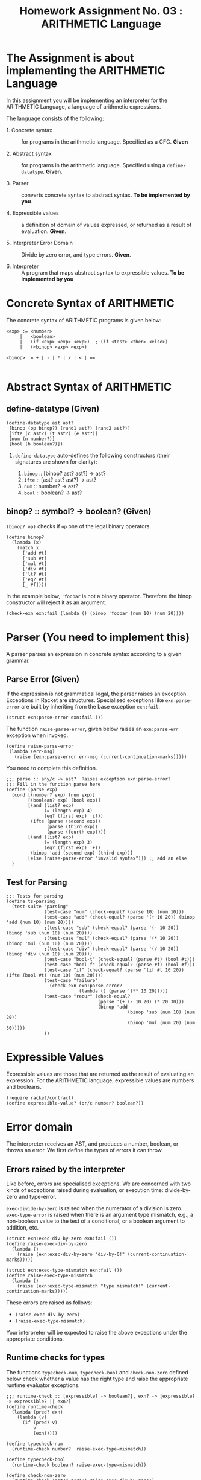# ;; -*- mode: org; fill-column: 64; -*-
#+title: Homework Assignment No. 03 : ARITHMETIC Language

* The Assignment is about implementing the ARITHMETIC Language

In this assignment you will be implementing an interpreter
for the ARITHMETIC Language, a language of arithmetic
expressions. 

The language consists of the following:

 - 1. Concrete syntax ::  for programs in the arithmetic
      language.  Specified as a  CFG.  *Given*

 - 2. Abstract syntax ::  for programs in the arithmetic
      language.  Specified using a =define-datatype=.
      *Given*.

 - 3. Parser :: converts concrete syntax to abstract
                syntax.  *To be implemented by you*.

 - 4. Expressible values :: a definition of domain of values
      expressed, or returned as a result of evaluation.
      *Given*.

 - 5. Interpreter Error Domain :: Divide by zero error, and type
      errors.  *Given*.

 - 6. Interpreter :: A program that maps abstract syntax to
                     expressible values.  *To be implemented
                     by you*


* Concrete Syntax of ARITHMETIC

  The concrete syntax of ARITHMETIC programs is given below:

#+BEGIN_EXAMPLE
  <exp> := <number>
       |   <boolean>
       |   (if <exp> <exp> <exp>)  ; (if <test> <then> <else>)
       |   (<binop> <exp> <exp>)
	
  <binop> := + | - | * | / | < | ==

#+END_EXAMPLE


* Abstract Syntax of ARITHMETIC


** define-datatype (Given)
#+NAME: define-ast
#+BEGIN_SRC racket
(define-datatype ast ast?
 [binop (op binop?) (rand1 ast?) (rand2 ast?)]
 [ifte (c ast?) (t ast?) (e ast?)]
 [num (n number?)]
 [bool (b boolean?)])
#+END_SRC

 1. =define-datatype= auto-defines the following constructors
    (their signatures are shown for clarity):

    1. =binop= :: [binop? ast? ast?] -> ast?
    2. =ifte=  :: [ast? ast? ast?]   -> ast?
    3. =num=   :: number? -> ast?
    4. =bool=  :: boolean? -> ast?

** binop? :: symbol? -> boolean? (Given)
  =(binop? op)= checks if =op= one of the legal binary
  operators. 

#+NAME: binop
#+BEGIN_SRC racket
  (define binop?
    (lambda (x)
      (match x
        ['add #t]
        ['sub #t]
        ['mul #t]
        ['div #t]
        ['lt? #t]
        ['eq? #t]
        [_ #f])))
#+END_SRC

In the example below, ='foobar= is not a binary operator.
Therefore the binop constructor will reject it as an
argument.
#+BEGIN_SRC racket 
(check-exn exn:fail (lambda () (binop 'foobar (num 10) (num 20))))
#+END_SRC


* Parser (You need to implement this)

A parser parses an expression in concrete syntax according
to a given grammar.  

** Parse Error (Given)
If the expression is not grammatical legal, the parser raises an
exception.  Exceptions in Racket are structures.  Specialised
exceptions like =exn:parse-error= are built by inheriting from
the base exception =exn:fail=. 
#+NAME: exn
#+BEGIN_SRC racket
(struct exn:parse-error exn:fail ())
#+END_SRC

The function =raise-parse-error=, given below raises an
=exn:parse-err= exception when invoked.

#+NAME: parser
#+BEGIN_SRC racket
(define raise-parse-error 
 (lambda (err-msg)
   (raise (exn:parse-error err-msg (current-continuation-marks)))))
#+END_SRC

You need to complete this definition.

#+NAME: parse
#+BEGIN_SRC racket
;;; parse :: any/c -> ast?  Raises exception exn:parse-error?
;;; Fill in the function parse here
(define (parse exp)
  (cond [(number? exp) (num exp)]
        [(boolean? exp) (bool exp)]
        [(and (list? exp)
              (= (length exp) 4)
              (eq? (first exp) 'if))
         (ifte (parse (second exp))
               (parse (third exp))
               (parse (fourth exp)))]
        [(and (list? exp)
              (= (length exp) 3)
              (eq? (first exp) '+))
         (binop 'add (second exp) (third exp))]
        [else (raise-parse-error "invalid syntax")]) ;; add an else
  )
#+END_SRC


** Test for Parsing
#+NAME: parsing-test
#+BEGIN_SRC racket
;;; Tests for parsing
(define ts-parsing
  (test-suite "parsing"
              (test-case "num" (check-equal? (parse 10) (num 10)))
              (test-case "add" (check-equal? (parse '(+ 10 20)) (binop 'add (num 10) (num 20))))
              ;(test-case "sub" (check-equal? (parse '(- 10 20)) (binop 'sub (num 10) (num 20))))
              ;(test-case "mul" (check-equal? (parse '(* 10 20)) (binop 'mul (num 10) (num 20))))
              ;(test-case "div" (check-equal? (parse '(/ 10 20)) (binop 'div (num 10) (num 20))))
              (test-case "bool-t" (check-equal? (parse #t) (bool #t)))
              (test-case "bool-f" (check-equal? (parse #f) (bool #f)))
              (test-case "if" (check-equal? (parse '(if #t 10 20)) (ifte (bool #t) (num 10) (num 20))))
              (test-case "failure"
                (check-exn exn:parse-error?
                           (lambda () (parse '(** 10 20)))))
              (test-case "recur" (check-equal?
                                  (parse '(+ (- 10 20) (* 20 30)))
                                  (binop 'add
                                             (binop 'sub (num 10) (num 20))
                                             (binop 'mul (num 20) (num 30)))))
              ))
#+END_SRC




* Expressible Values

Expressible values are those that are returned as the result of
evaluating an expression.  For the ARITHMETIC language,
expressible values are numbers and booleans. 

#+NAME expressible
#+BEGIN_SRC racket
(require racket/contract)
(define expressible-value? (or/c number? boolean?))
#+END_SRC


* Error domain
The interpreter receives an AST, and produces a number, boolean,
or throws an error.  We first define the types of errors it can
throw.

** Errors raised by the interpreter
Like before, errors are specialised exceptions.  We are
concerned with two kinds of exceptions raised during evaluation,
or execution time: divide-by-zero and type-error.

=exec-divide-by-zero= is raised when the numerator of a division is
zero.  =exec-type-error= is raised when there is an argument type
mismatch, e.g., a non-boolean value to the test of a
conditional, or a boolean argument to addition, etc.

#+NAME: interpreter
#+BEGIN_SRC racket
  (struct exn:exec-div-by-zero exn:fail ())
  (define raise-exec-div-by-zero
    (lambda ()
      (raise (exn:exec-div-by-zero "div-by-0!" (current-continuation-marks)))))

  (struct exn:exec-type-mismatch exn:fail ())
  (define raise-exec-type-mismatch
    (lambda ()
      (raise (exn:exec-type-mismatch "type mismatch!" (current-continuation-marks)))))
#+END_SRC

These errors are raised as follows:
  - =(raise-exec-div-by-zero)=
  - =(raise-exec-type-mismatch)=

Your interpreter will be expected to raise the above exceptions
under the appropriate conditions.

** Runtime checks for types
The functions =typecheck-num=, =typecheck-bool= and
=check-non-zero= defined below check whether a value has the
right type and raise the appropriate runtime evaluator
exceptions.

#+NAME: runtime-check-helpers
#+BEGIN_SRC racket
;;; runtime-check :: [expressible? -> boolean?], exn? -> [expressible? -> expressible? || exn?] 
(define runtime-check
  (lambda (pred? exn)
    (lambda (v)
      (if (pred? v)
          v
          (exn)))))

(define typecheck-num
  (runtime-check number?  raise-exec-type-mismatch))

(define typecheck-bool 
  (runtime-check boolean? raise-exec-type-mismatch))

(define check-non-zero
  (runtime-check (not/c zero?) raise-exec-div-by-zero))
#+END_SRC


* Interpreter 
** Mapping operators to operations

This function below maps the operators to their interpretation,
i.e., actual functions that operate on expressible values.
#+NAME: binop-helper
#+BEGIN_SRC racket
(define op-interpretation
  (lambda (op)
    (match op
      ['add +]
      ['sub -]
      ['mul *]
      ['lt? <]
      ['eq? =]
      [_ error 'op-interpretation "unknown op"])))
#+END_SRC

** =eval-ast= (You need to implement this)
#+NAME: eval-ast
#+BEGIN_SRC racket
;;; eval-ast :: ast? -> expressible? || (or/c exn:exec-div-by-zero  exn:exec-type-mismatch)
(define eval-ast
  (lambda (a)
    a
    ))
#+END_SRC

** Testing =eval-ast=

*** Routine test cases
#+NAME: eval-ast-test
#+BEGIN_SRC racket
(define ts-evaluation
  (test-suite
    "evaluation"
    (test-case "num" (check-equal? (eval-ast (num 10)) 10))
    (test-case "add" (check-equal? (eval-ast (binop 'add (num 10) (num 20))) 30))
    (test-case "sub" (check-equal? (eval-ast (binop 'sub (num 10) (num 20))) -10))
    (test-case "mul" (check-equal? (eval-ast (binop 'mul (num 10) (num 20))) 200))
    (test-case "lt" (check-equal? (eval-ast (binop 'lt? (num 10) (num 20))) #t))
    (test-case "eq" (check-equal? (eval-ast (binop 'eq? (num 10) (num 10))) #t))
    (test-case "div-success" (check-equal? (eval-ast (binop 'div (num 20) (num 10))) 2))
    ;; raise an exception, so use the correct `raise' function!
    (test-case "div-failure"
               (check-exn exn:exec-div-by-zero?
                          (lambda () (eval-ast (binop 'div (num 20) (num 0))) 2)))
    (test-case "bool-t" (check-equal? (eval-ast (bool #t)) #t))
    (test-case "bool-f" (check-equal? (eval-ast (bool #f)) #f))
    (test-case "if-true" (check-equal? (eval-ast (ifte (bool #t) (num 10) (num 20))) 10))
    (test-case "if-false" (check-equal? (eval-ast (ifte (bool #f) (num 10) (num 20))) 20))
    (test-case "if-type-mismatch"  (check-exn exn:exec-type-mismatch?
               (lambda () (eval-ast (ifte (num 42) (num 10) (num 20))))))))
#+END_SRC

*** Testing Incorrect rand1 type
#+NAME: rand1
#+BEGIN_SRC racket
(define ts-numop-incorrect-param-rand1
  (test-suite 
   "wrongly typed rand1 parameters"
   (for/list ([numerical-op '(add sub mul div lt? eq?)])
     (test-case (string-append (symbol->string numerical-op) "-type-mismatch-rand1")
       (check-exn exn:exec-type-mismatch?
                  (lambda () 
                    (eval-ast (binop numerical-op
                                     (binop 'lt? (num 10) (num 20)) ; boolean
                                     (num 10)))))))))

#+END_SRC

*** Testing Incorrect rand2 type
#+NAME:rand2
#+BEGIN_SRC racket
(define ts-numop-incorrect-param-rand2
  (test-suite
   "wrongly typed rand2 parameters"
   (for/list ([numerical-op '(add sub mul div)])
     (test-case (string-append (symbol->string numerical-op) "-type-mismatch-rand1")
       (check-exn exn:exec-type-mismatch?
                  (lambda () 
                    (eval-ast (binop numerical-op (num 10)
                                     (binop 'lt? (num 10) (num 20))))))))))
#+end_src


* Test Runners

  These run the tests that have been written in this file.  When
  submitting, please ensure that all these tests pass.

#+NAME: test-runners
#+BEGIN_SRC racket
  (define run-all-tests 
    (lambda ()
      (run-tests ts-parsing)
      (run-tests ts-evaluation)
      (run-tests ts-numop-incorrect-param-rand1)
      (run-tests ts-numop-incorrect-param-rand2)))
#+END_SRC


* Running the test suite

  We will use [[https://docs.racket-lang.org/raco/index.html][raco]] command line utility to run the tests.

  =raco test test.rkt= will run the test suite.

#+NAME: run-test
#+BEGIN_SRC racket
  (module+ test
    (run-all-tests))
#+END_SRC


* Tangle

#+BEGIN_SRC racket :noweb yes :tangle ./main.rkt
#lang racket
(require eopl)
(require rackunit)
(require racket/match)
(provide (all-defined-out))


<<define-ast>>
<<binop>>
<<exn>>
<<parser>>
<<parse>>
<<expressible>>
<<interpreter>>
<<runtime-check-helpers>>
<<binop-helper>>
<<eval-ast>>
<<rand1>>
<<rand2>>
#+END_SRC


#+BEGIN_SRC racket :noweb yes :tangle ./test.rkt
#lang racket
(require eopl)
(require rackunit)
(require racket/match)
(require rackunit/text-ui)
(require "main.rkt")

<<parsing-test>>
<<eval-ast-test>>
<<test-runners>>
<<run-test>>
#+END_SRC
